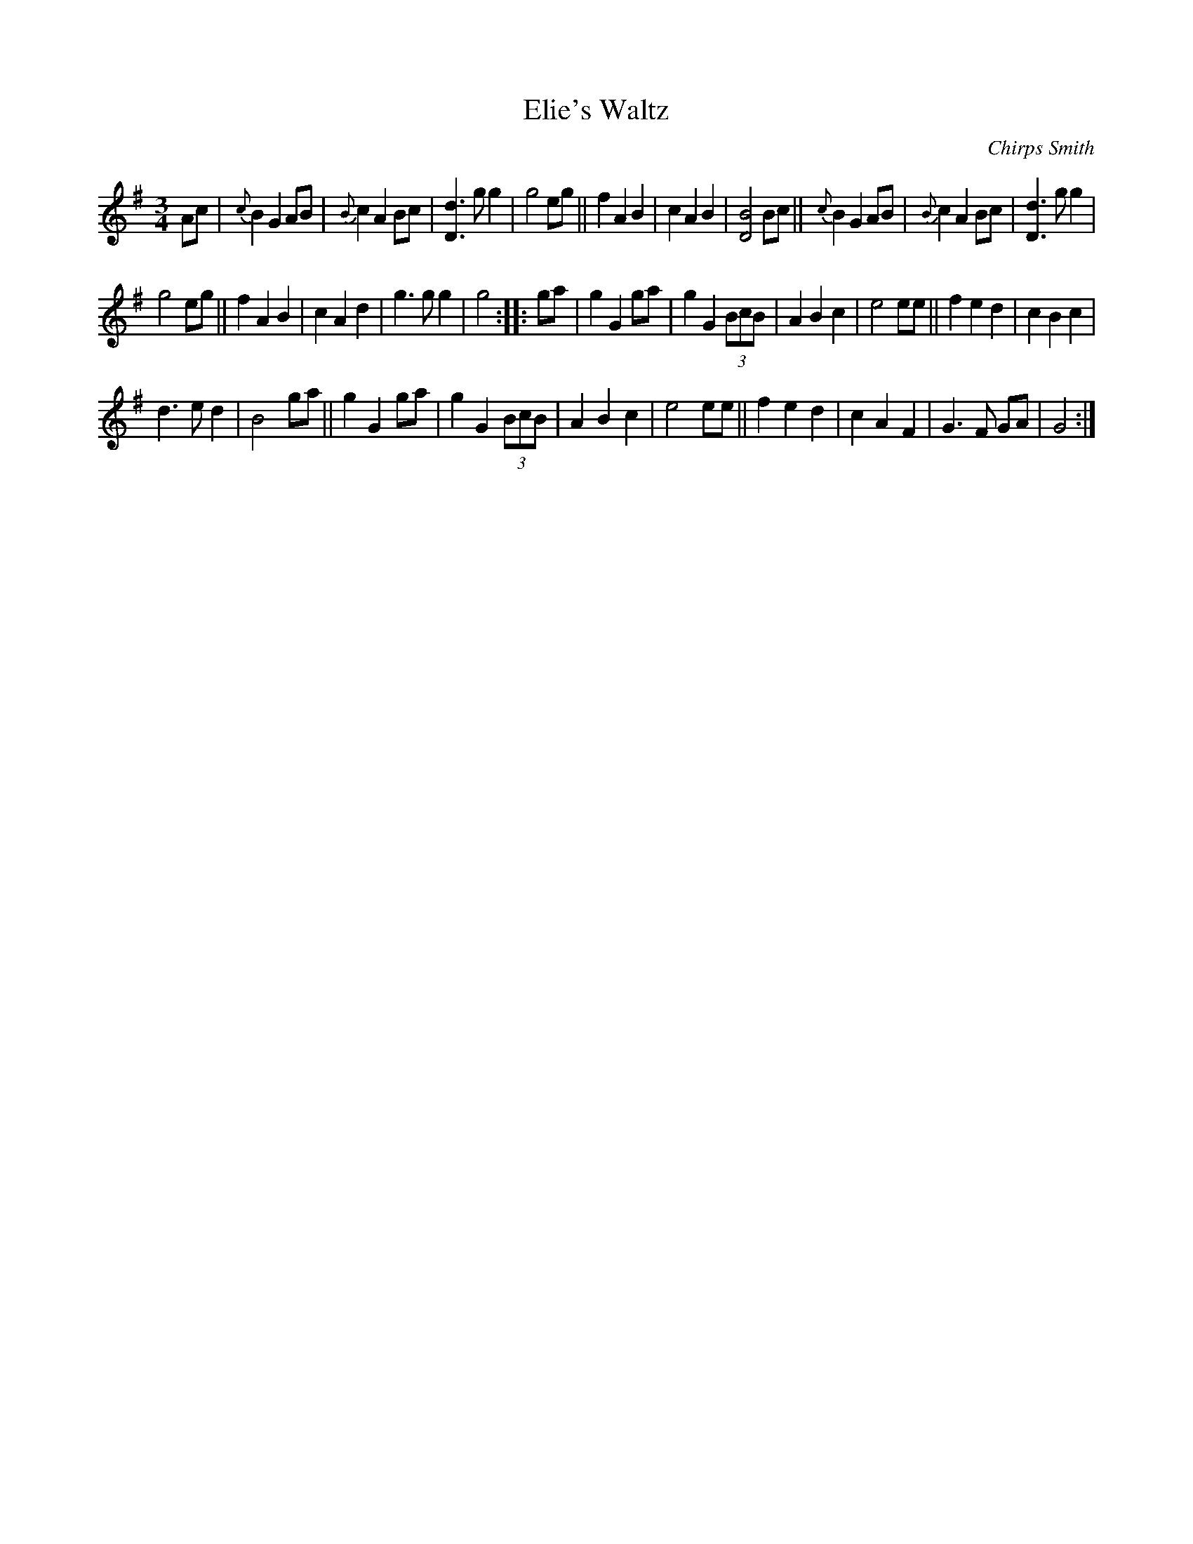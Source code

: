 X: 1
T: Elie's Waltz
C: Chirps Smith
D: Down in Little Egypt, Vigortone 2003
R: waltz
Z: 2020 John Chambers <jc:trillian.mit.edu>
S: https://www.facebook.com/groups/Fiddletuneoftheday/
S: https://www.facebook.com/photo.php?fbid=1525960437554931
N: Stretch bar 7 to get a regular 32/64-bar tune.
M: 3/4
L: 1/8
K: G
Ac |\
{c}B2 G2 AB | {B}c2 A2 Bc | [d3D3] g g2 | g4 eg ||\
f2 A2 B2 | c2 A2 B2 | [B4D4] Bc ||\
{c}B2 G2 AB | {B}c2 A2 Bc | [d3D3] g g2 |
g4 eg ||\
f2 A2 B2 | c2 A2 d2 | g3 g g2 | g4 :: ga |\
g2 G2 ga | g2G2 (3BcB | A2 B2 c2 | e4 ee ||\
f2 e2 d2 | c2 B2 c2 |
d3 e d2 | B4 ga ||\
g2 G2 ga | g2G2 (3BcB | A2 B2 c2 | e4 ee ||\
f2 e2 d2 | c2 A2 F2 | G3 F GA | G4 :|
